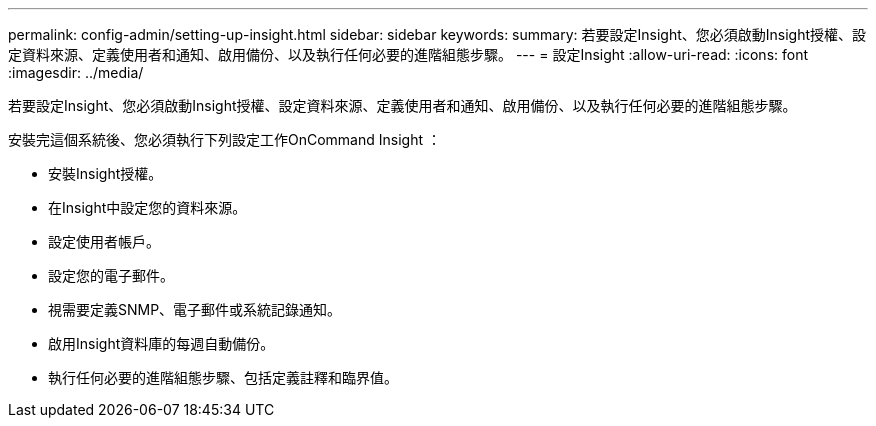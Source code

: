 ---
permalink: config-admin/setting-up-insight.html 
sidebar: sidebar 
keywords:  
summary: 若要設定Insight、您必須啟動Insight授權、設定資料來源、定義使用者和通知、啟用備份、以及執行任何必要的進階組態步驟。 
---
= 設定Insight
:allow-uri-read: 
:icons: font
:imagesdir: ../media/


[role="lead"]
若要設定Insight、您必須啟動Insight授權、設定資料來源、定義使用者和通知、啟用備份、以及執行任何必要的進階組態步驟。

安裝完這個系統後、您必須執行下列設定工作OnCommand Insight ：

* 安裝Insight授權。
* 在Insight中設定您的資料來源。
* 設定使用者帳戶。
* 設定您的電子郵件。
* 視需要定義SNMP、電子郵件或系統記錄通知。
* 啟用Insight資料庫的每週自動備份。
* 執行任何必要的進階組態步驟、包括定義註釋和臨界值。

